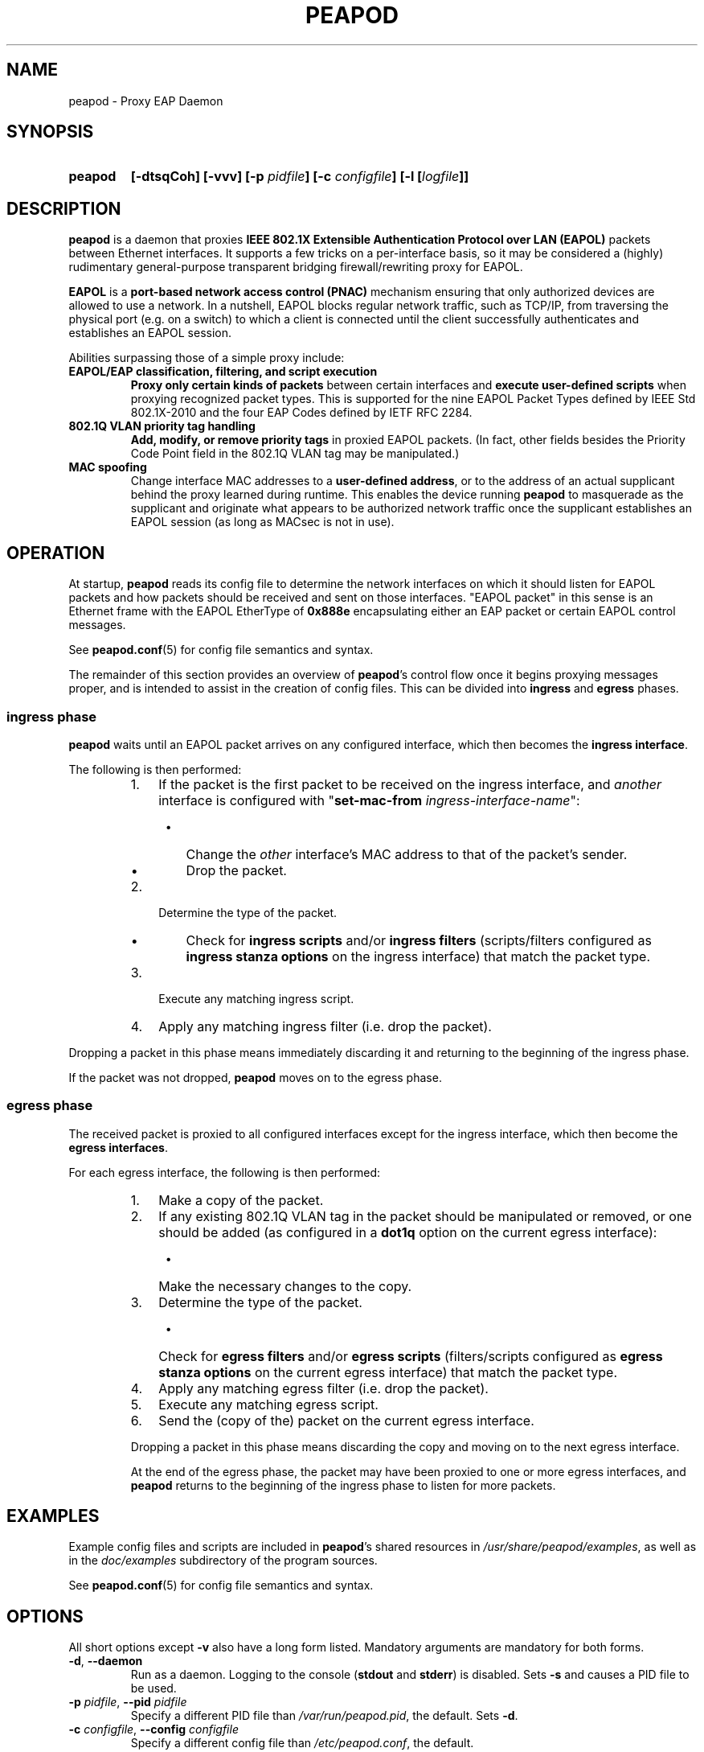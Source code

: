 .TH PEAPOD 8 "May 30 2018" "peapod" ""


.SH NAME

peapod \- Proxy EAP Daemon


.SH SYNOPSIS

.TP 7
.B peapod
.B "[\-dtsqCoh]"
.B "[\-vvv]"
.BI "[\-p " pidfile "]"
.BI "[\-c " configfile "]"
.BI "[\-l [" logfile "]]"


.SH DESCRIPTION

.B peapod
is a daemon that proxies
.B "IEEE 802.1X Extensible Authentication Protocol over LAN (EAPOL)"
packets between Ethernet interfaces. It supports a few tricks on a
per\-interface basis, so it may be considered a (highly) rudimentary
general\-purpose transparent bridging firewall/rewriting proxy for EAPOL.

.B EAPOL
is a
.B "port\-based network access control (PNAC)"
mechanism ensuring that only authorized devices are allowed to use a network.
In a nutshell, EAPOL blocks regular network traffic, such as TCP/IP, from
traversing the physical port (e.g. on a switch) to which a client is connected
until the client successfully authenticates and establishes an EAPOL session.

Abilities surpassing those of a simple proxy include:

.TP
.B "EAPOL/EAP classification, filtering, and script execution"
.B "Proxy only certain kinds of packets"
between certain interfaces and
.B "execute user\-defined scripts"
when proxying recognized packet types.
This is supported for the nine EAPOL Packet Types defined by IEEE Std
802.1X\-2010 and the four EAP Codes defined by IETF RFC 2284.

.TP
.B "802.1Q VLAN priority tag handling"
.B "Add, modify, or remove priority tags"
in proxied EAPOL packets. (In fact, other fields besides the Priority Code
Point field in the 802.1Q VLAN tag may be manipulated.)

.TP
.B "MAC spoofing"
Change interface MAC addresses to a
.BR "user\-defined address" ,
or to the address of an actual supplicant behind the proxy learned during
runtime. This enables the device running
.B peapod
to masquerade as the supplicant and originate what appears to be authorized
network traffic once the supplicant establishes an EAPOL session (as long as
MACsec is not in use).


.SH OPERATION

At startup,
.B peapod
reads its config file to determine the network interfaces on which it should
listen for EAPOL packets and how packets should be received and sent on those
interfaces. \(dqEAPOL packet\(dq in this sense is an Ethernet frame with the
EAPOL EtherType of
.B 0x888e
encapsulating either an EAP packet or certain EAPOL control messages.

See
.BR peapod.conf (5)
for config file semantics and syntax.

The remainder of this section provides an overview of
.BR peapod 's
control flow once it begins proxying messages proper, and is intended to assist
in the creation of config files. This can be divided into
.B ingress
and
.B egress
phases.

.SS "ingress phase"
.B peapod
waits until an EAPOL packet arrives on any configured interface, which then
becomes the
.BR "ingress interface" .

The following is then performed:

.RS
.IP "1. " 3
If the packet is the first packet to be received on the ingress interface, and
.I another
interface is configured with
.RB \(dq set\-mac\-from
.IR ingress\-interface\-name \(dq:
.RS 4
.IP \(bu 2
Change the
.I other
interface's MAC address to that of the packet's sender.
.IP \(bu 2
Drop the packet.
.RE
.IP "2. " 3
Determine the type of the packet.
.RS 4
.IP \(bu 2
Check for
.B "ingress scripts"
and/or
.B "ingress filters"
(scripts/filters configured as
.B "ingress stanza options"
on the ingress interface) that match the packet type.
.RE
.IP "3. " 3
Execute any matching ingress script.
.IP "4. " 3
Apply any matching ingress filter (i.e. drop the packet).
.RE

.PP
Dropping a packet in this phase means immediately discarding it and returning
to the beginning of the ingress phase.

If the packet was not dropped,
.B peapod
moves on to the egress phase.

.SS "egress phase"
The received packet is proxied to all configured interfaces except for the
ingress interface, which then become the
.BR "egress interfaces" .

For each egress interface, the following is then performed:

.RS
.IP "1. " 3
Make a copy of the packet.
.IP "2. " 3
If any existing 802.1Q VLAN tag in the packet should be manipulated or removed,
or one should be added (as configured in a
.B dot1q
option on the current egress interface):
.RS 4
.IP \(bu 2
Make the necessary changes to the copy.
.RE
.IP "3. " 3
Determine the type of the packet.
.RS 4
.IP \(bu 2
Check for
.B "egress filters"
and/or
.B "egress scripts"
(filters/scripts configured as
.B "egress stanza options"
on the current egress interface) that match the packet type.
.RE
.IP "4. " 3
Apply any matching egress filter (i.e. drop the packet).
.IP "5. " 3
Execute any matching egress script.
.IP "6. " 3
Send the (copy of the) packet on the current egress interface.

.PP
Dropping a packet in this phase means discarding the copy and moving on to the
next egress interface.

At the end of the egress phase, the packet may have been proxied to one or more
egress interfaces, and
.B peapod
returns to the beginning of the ingress phase to listen for more packets.


.SH EXAMPLES

Example config files and scripts are included in
.BR peapod 's
shared resources in
.IR "/usr/share/peapod/examples" ,
as well as in the
.I "doc/examples"
subdirectory of the program sources.

See
.BR peapod.conf (5)
for config file semantics and syntax.


.SH OPTIONS

All short options except
.B "\-v"
also have a long form listed. Mandatory arguments are mandatory for both forms.

.TP
.BR "\-d" , " \-\-daemon"
Run as a daemon. Logging to the console
.RB ( stdout
and
.BR stderr )
is disabled. Sets
.B \-s
and causes a PID file to be used.

.TP
.BR "\-p " \f[I]pidfile\f[R], " \f[B]\-\-pid " \f[I]pidfile
Specify a different PID file than
.IR /var/run/peapod.pid ,
the default. Sets
.BR \-d .

.TP
.BR "\-c " \f[I]configfile\f[R], " \f[B]\-\-config " \f[I]configfile
Specify a different config file than
.IR /etc/peapod.conf ,
the default.

A config file is required. See
.BR peapod.conf (5)
for more details.

.TP
.BR "\-t" , " \-\-test"
Test the config file and exit.

.TP
.BR "\-l " [\f[I]logfile\f[R]], " \-\-log " [\f[I]logfile\f[R]]
Enable logging to a log file. Optionally, specify a different log file than
.IR /var/log/peapod.log ,
the default.

.TP
.BR "\-s" , " \-\-syslog"
Enable logging to syslog. Set automatically by
.B \-d
and
.BR \-p .

.TP
.B "\-v"
Increase log verbosity; can be specified up to three times.

With
.BR "\-v" ,
informational messages are also logged.
.br
With
.BR "\-vv" ,
so are debug messages.
.br
With
.BR "\-vvv" ,
so are low\-level debug messages such as Ethernet frame hexdumps. (As these last
are extremely voluble, they are logged only to the console and/or to a log file,
and never to syslog.)

.TP
.BR "\-q" , " \-\-quiet\-script"
Treat script execution notices as informational, so that they are
logged only if at least one
.B "\-v"
was provided.

.TP
.BR "\-C" , " \-\-color"
Colorize logging output to console.

.TP
.BR "\-o", " \-\-oneshot"
Do not restart the proxy after certain errors occur, such as a configured
interface going down unexpectedly.

The default error handling behavior once the
proxy is running is to wait ten seconds between unlimited restart attempts.

.TP
.BR "\-h", " \-\-help"
Print a help message to the console.


.SH FILES

.nf
.I /usr/sbin/peapod
.I /etc/peapod.conf
.I /var/log/peapod.log
.I /var/run/peapod.pid
.fi


.SH BUGS

Definitely. For suggestions, bug reports, contributions, pull requests, etc.,
please contact the author via the project page at
<https://github.com/kangtastic/peapod> or via e\-mail.

While not a bug per se, note that
.BR peapod 's
usefulness is greatly limited on MACsec\-enabled networks.


.SH "SEE ALSO"

.BR peapod.conf (5)


.SH AUTHORS

.nf
James Seo (kangtastic) <kangscinate@gmail.com>
.fi
